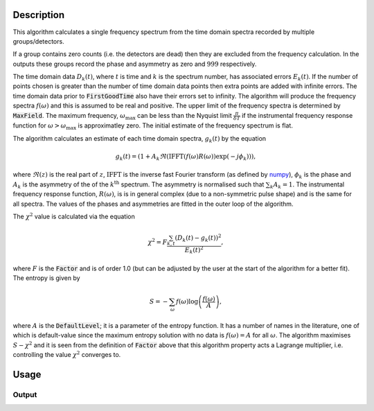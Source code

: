 .. algorithm::

.. summary::

.. relatedalgorithms::

.. properties::

Description
-----------

This algorithm calculates a single frequency spectrum from the time domain spectra recorded by multiple groups/detectors.

If a group contains zero counts (i.e. the detectors are dead) then they are excluded from the frequency calculation. In the outputs these groups record the phase and asymmetry as zero and :math:`999` respectively.

The time domain data :math:`D_k(t)`, where :math:`t` is time and :math:`k` is the spectrum number, has associated errors :math:`E_k(t)`. If the number of points chosen is greater than the number of time domain data points then extra points are
added with infinite errors. The time domain data prior to :code:`FirstGoodTime` also have their errors set to infinity. The algorithm will produce the frequency spectra :math:`f(\omega)` and this is assumed to be real and positive.
The upper limit of the frequency spectra is determined by :code:`MaxField`. The maximum frequency, :math:`\omega_\mathrm{max}` can be less than the Nyquist limit :math:`\frac{\pi}{\delta T}` if the instrumental frequency response function for
:math:`\omega>\omega_\mathrm{max}` is approximatley zero. The initial estimate of the frequency spectrum is flat.

The algorithm calculates an estimate of each time domain spectra, :math:`g_k(t)` by the equation

.. math::  g_k(t)=(1+A_k \Re(\mathrm{IFFT}(f(\omega) R(\omega))\exp(-j\phi_k) ) ),

where :math:`\Re(z)` is the real part of :math:`z`, :math:`\mathrm{IFFT}` is the inverse fast Fourier transform (as defined by `numpy
<https://docs.scipy.org/doc/numpy-1.12.0/reference/routines.fft.html#module-numpy.fft>`_), :math:`\phi_k` is the phase and :math:`A_k` is the asymmetry of the of the  :math:`k^\mathrm{th}` spectrum.
The asymmetry is normalised such that :math:`\sum_k A_k = 1`.
The instrumental frequency response function, :math:`R(\omega)`, is  is in general complex (due to a
non-symmetric pulse shape) and is the same for all spectra. The values of the phases and asymmetries are fitted in the outer loop of the algorithm.

The :math:`\chi^2` value is calculated via the equation

.. math:: \chi^2 = F\frac{\sum_{k,t} (D_k(t)-g_k(t))^2 }{E_k(t)^2},

where :math:`F` is the :code:`Factor` and is of order 1.0 (but can be adjusted by the user at the start of the algorithm for a better fit).
The entropy is given by

.. math:: S = - \sum_\omega f(\omega) \log\left(\frac{f(\omega)}{A}\right),

where :math:`A` is the :code:`DefaultLevel`; it is a parameter of the entropy function. It has a number of names in the literature, one of which
is default-value since the maximum entropy solution with no data is :math:`f(\omega)=A` for all :math:`\omega`. The algorithm maximises
:math:`S-\chi^2` and it is seen from the definition of :code:`Factor` above that this algorithm property acts a Lagrange multiplier, i.e. controlling the value :math:`\chi^2` converges to.


Usage
-----

.. testcode::

  # load data
  Load(Filename='MUSR00022725.nxs', OutputWorkspace='MUSR00022725')
  # estimate phases
  CalMuonDetectorPhases(InputWorkspace='MUSR00022725', FirstGoodData=0.10000000000000001, LastGoodData=16, DetectorTable='phases', DataFitted='fitted', ForwardSpectra='9-16,57-64', BackwardSpectra='25-32,41-48')
  MuonMaxent(InputWorkspace='MUSR00022725', InputPhaseTable='phases', Npts='16384', OuterIterations='9', InnerIterations='12', DefaultLevel=0.11, Factor=1.03, OutputWorkspace='freq', OutputPhaseTable='phasesOut', ReconstructedSpectra='time')
  # get data
  freq = AnalysisDataService.retrieve("freq")
  print('frequency values {:.3f} {:.3f} {:.3f} {:.3f} {:.3f}'.format(freq.readY(0)[5], freq.readY(0)[690],freq.readY(0)[700], freq.readY(0)[710],freq.readY(0)[900]))

Output
######

.. testoutput::

  frequency values 0.110 0.789 0.871 0.821 0.105

.. categories::

.. sourcelink::

